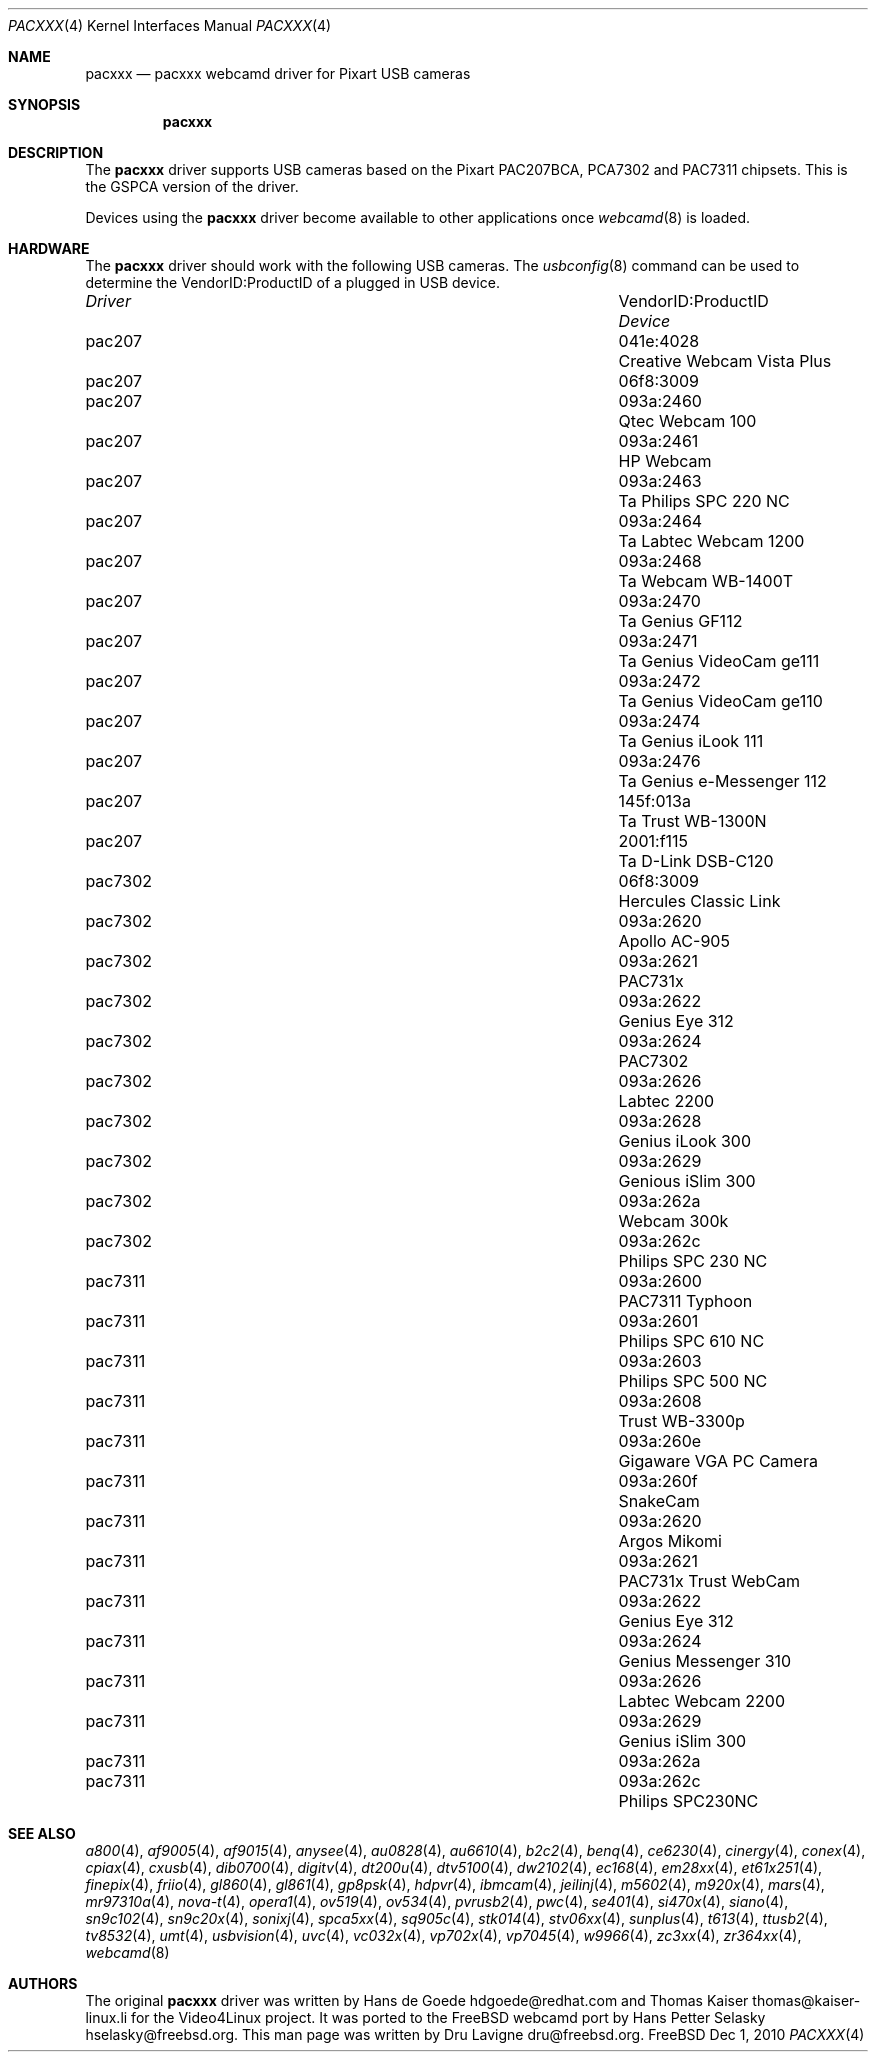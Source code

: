 .\"
.\" Copyright (c) 2010 Dru Lavigne <dru@freebsd.org>
.\"
.\" All rights reserved.
.\"
.\" Redistribution and use in source and binary forms, with or without
.\" modification, are permitted provided that the following conditions
.\" are met:
.\" 1. Redistributions of source code must retain the above copyright
.\"    notice, this list of conditions and the following disclaimer.
.\" 2. Redistributions in binary form must reproduce the above copyright
.\"    notice, this list of conditions and the following disclaimer in the
.\"    documentation and/or other materials provided with the distribution.
.\"
.\" THIS SOFTWARE IS PROVIDED BY THE AUTHOR AND CONTRIBUTORS ``AS IS'' AND
.\" ANY EXPRESS OR IMPLIED WARRANTIES, INCLUDING, BUT NOT LIMITED TO, THE
.\" IMPLIED WARRANTIES OF MERCHANTABILITY AND FITNESS FOR A PARTICULAR PURPOSE
.\" ARE DISCLAIMED.  IN NO EVENT SHALL THE AUTHOR OR CONTRIBUTORS BE LIABLE
.\" FOR ANY DIRECT, INDIRECT, INCIDENTAL, SPECIAL, EXEMPLARY, OR CONSEQUENTIAL 
.\" DAMAGES (INCLUDING, BUT NOT LIMITED TO, PROCUREMENT OF SUBSTITUTE GOODS
.\" OR SERVICES; LOSS OF USE, DATA, OR PROFITS; OR BUSINESS INTERRUPTION)
.\" HOWEVER CAUSED AND ON ANY THEORY OF LIABILITY, WHETHER IN CONTRACT, STRICT
.\" LIABILITY, OR TORT (INCLUDING NEGLIGENCE OR OTHERWISE) ARISING IN ANY WAY
.\" OUT OF THE USE OF THIS SOFTWARE, EVEN IF ADVISED OF THE POSSIBILITY OF
.\" SUCH DAMAGE.
.\"
.\"
.Dd Dec 1, 2010
.Dt PACXXX 4
.Os FreeBSD
.Sh NAME
.Nm pacxxx
.Nd pacxxx webcamd driver for Pixart USB cameras 
.Sh SYNOPSIS
.Nm
.Sh DESCRIPTION
The
.Nm
driver supports USB cameras based on the Pixart PAC207BCA, PCA7302 and PAC7311 chipsets. This is the GSPCA version of the driver.
.Pp
Devices using the
.Nm
driver become available to other applications once
.Xr webcamd 8
is loaded.
.Sh HARDWARE
The
.Nm
driver should work with the following USB cameras. The
.Xr usbconfig 8
command can be used to determine the VendorID:ProductID of a plugged in USB device.
.Pp
.Bl -column -compact ".Li 0fe9:d62" "DViCO FusionHDTV USB"
.It Em Driver Em Ta VendorID:ProductID Ta Em Device
.It pac207 Ta "041e:4028" Ta "Creative Webcam Vista Plus"
.It pac207 Ta "06f8:3009" Ta ""
.It pac207 Ta 093a:2460 Ta "Qtec Webcam 100"
.It pac207 Ta 093a:2461 Ta "HP Webcam"
.It pac207 Ta 093a:2463	Ta "Philips SPC 220 NC"
.It pac207 Ta 093a:2464	Ta "Labtec Webcam 1200"
.It pac207 Ta 093a:2468	Ta "Webcam WB-1400T"
.It pac207 Ta 093a:2470	Ta "Genius GF112"
.It pac207 Ta 093a:2471	Ta "Genius VideoCam ge111"
.It pac207 Ta 093a:2472	Ta "Genius VideoCam ge110"
.It pac207 Ta 093a:2474	Ta "Genius iLook 111"
.It pac207 Ta 093a:2476	Ta "Genius e-Messenger 112"
.It pac207 Ta 145f:013a	Ta "Trust WB-1300N"
.It pac207 Ta 2001:f115	Ta "D-Link DSB-C120"
.It pac7302 Ta 06f8:3009 Ta "Hercules Classic Link"
.It pac7302 Ta 093a:2620 Ta "Apollo AC-905"
.It pac7302 Ta 093a:2621 Ta "PAC731x"
.It pac7302 Ta 093a:2622 Ta "Genius Eye 312"
.It pac7302 Ta 093a:2624 Ta "PAC7302"
.It pac7302 Ta 093a:2626 Ta "Labtec 2200"
.It pac7302 Ta 093a:2628 Ta "Genius iLook 300"
.It pac7302 Ta 093a:2629 Ta "Genious iSlim 300"
.It pac7302 Ta 093a:262a Ta "Webcam 300k"
.It pac7302 Ta 093a:262c Ta "Philips SPC 230 NC"
.It pac7311 Ta 093a:2600 Ta "PAC7311 Typhoon"
.It pac7311 Ta 093a:2601 Ta "Philips SPC 610 NC"
.It pac7311 Ta 093a:2603 Ta "Philips SPC 500 NC"
.It pac7311 Ta 093a:2608 Ta "Trust WB-3300p"
.It pac7311 Ta 093a:260e Ta "Gigaware VGA PC Camera" 
.It pac7311 Ta 093a:260f Ta "SnakeCam"
.It pac7311 Ta 093a:2620 Ta "Argos Mikomi"
.It pac7311 Ta 093a:2621 Ta "PAC731x Trust WebCam"
.It pac7311 Ta 093a:2622 Ta "Genius Eye 312"
.It pac7311 Ta 093a:2624 Ta "Genius Messenger 310"
.It pac7311 Ta 093a:2626 Ta "Labtec Webcam 2200"
.It pac7311 Ta 093a:2629 Ta "Genius iSlim 300"
.It pac7311 Ta 093a:262a Ta ""	
.It pac7311 Ta 093a:262c Ta "Philips SPC230NC"
.El
.Pp
.Sh SEE ALSO
.Xr a800 4 ,
.Xr af9005 4 ,
.Xr af9015 4 ,
.Xr anysee 4 ,
.Xr au0828 4 ,
.Xr au6610 4 ,
.Xr b2c2 4 ,
.Xr benq 4 ,
.Xr ce6230 4 ,
.Xr cinergy 4 ,
.Xr conex 4 ,
.Xr cpiax 4 ,
.Xr cxusb 4 ,
.Xr dib0700 4 ,
.Xr digitv 4 ,
.Xr dt200u 4 ,
.Xr dtv5100 4 ,
.Xr dw2102 4 ,
.Xr ec168 4 ,
.Xr em28xx 4 ,
.Xr et61x251 4 ,
.Xr finepix 4 ,
.Xr friio 4 ,
.Xr gl860 4 ,
.Xr gl861 4 ,
.Xr gp8psk 4 ,
.Xr hdpvr 4 ,
.Xr ibmcam 4 ,
.Xr jeilinj 4 ,
.Xr m5602 4 ,
.Xr m920x 4 ,
.Xr mars 4 ,
.Xr mr97310a 4 ,
.Xr nova-t 4 ,
.Xr opera1 4 ,
.Xr ov519 4 ,
.Xr ov534 4 ,
.Xr pvrusb2 4 ,
.Xr pwc 4 ,
.Xr se401 4 ,
.Xr si470x 4 ,
.Xr siano 4 ,
.Xr sn9c102 4 ,
.Xr sn9c20x 4 ,
.Xr sonixj 4 ,
.Xr spca5xx 4 ,
.Xr sq905c 4 ,
.Xr stk014 4 ,
.Xr stv06xx 4 ,
.Xr sunplus 4 ,
.Xr t613 4 ,
.Xr ttusb2 4 ,
.Xr tv8532 4 ,
.Xr umt 4 ,
.Xr usbvision 4 ,
.Xr uvc 4 ,
.Xr vc032x 4 ,
.Xr vp702x 4 ,
.Xr vp7045 4 ,
.Xr w9966 4 ,
.Xr zc3xx 4 ,
.Xr zr364xx 4 ,
.Xr webcamd 8 
.Sh AUTHORS
.An -nosplit
The original
.Nm
driver was written by 
.An Hans de Goede hdgoede@redhat.com and
.An Thomas Kaiser thomas@kaiser-linux.li
for the Video4Linux project. It was ported to the FreeBSD webcamd port by 
.An Hans Petter Selasky hselasky@freebsd.org .
This man page was written by 
.An Dru Lavigne dru@freebsd.org .
.Pp
